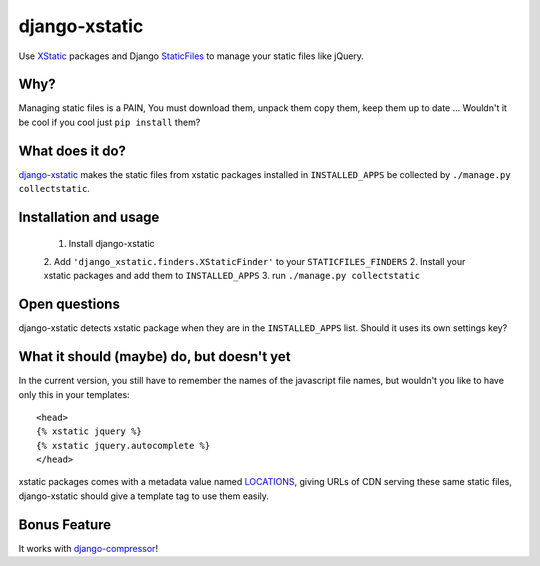 ==============
django-xstatic
==============

Use XStatic_ packages and Django StaticFiles_ to manage your static
files like jQuery.

Why?
====

Managing static files is a PAIN, You must download them, unpack them copy them,
keep them up to date ...
Wouldn't it be cool if you cool just ``pip install`` them?

What does it do?
================

django-xstatic_ makes the static files from xstatic packages installed in
``INSTALLED_APPS`` be collected by ``./manage.py collectstatic``.

Installation and usage
======================

    1. Install django-xstatic
    2. Add ``'django_xstatic.finders.XStaticFinder'`` to your ``STATICFILES_FINDERS``
    2. Install your xstatic packages and add them to ``INSTALLED_APPS``
    3. run ``./manage.py collectstatic``

Open questions
==============

django-xstatic detects xstatic package when they are in the ``INSTALLED_APPS``
list. Should it uses its own settings key?


What it should (maybe) do, but doesn't yet
==========================================

In the current version, you still have to remember the names of the javascript
file names, but wouldn't you like to have only this in your templates::

    <head>
    {% xstatic jquery %}
    {% xstatic jquery.autocomplete %}
    </head> 

xstatic packages comes with a metadata value named LOCATIONS_, giving URLs of
CDN serving these same static files, django-xstatic should give a template tag
to use them easily.

Bonus Feature
=============

It works with django-compressor_!

.. _XStatic: https://bitbucket.org/thomaswaldmann/xstatic
.. _StaticFiles: https://docs.djangoproject.com/en/dev/howto/static-files/
.. _django-xstatic: http://github.com/gautier/django-xstatic
.. _LOCATIONS: http://readthedocs.org/docs/xstatic/en/latest/packaging.html#cdn-locations
.. _django-compressor: http://django_compressor.readthedocs.org/
